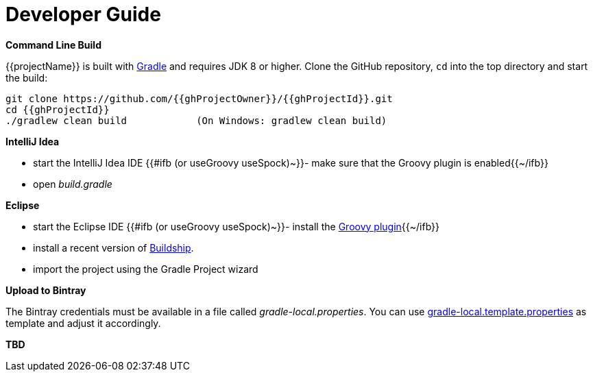 [[dev_guide]]
= Developer Guide

*Command Line Build*

{{projectName}} is built with http://www.gradle.org[Gradle] and requires JDK 8 or higher.
Clone the GitHub repository, `cd` into the top directory and start the build:

[source]
----
git clone https://github.com/{{ghProjectOwner}}/{{ghProjectId}}.git
cd {{ghProjectId}}
./gradlew clean build            (On Windows: gradlew clean build)
----


*IntelliJ Idea*

- start the IntelliJ Idea IDE
{{#ifb (or useGroovy useSpock)~}}- make sure that the Groovy plugin is enabled{{~/ifb}}
- open _build.gradle_


*Eclipse*

- start the Eclipse IDE
{{#ifb (or useGroovy useSpock)~}}- install the https://github.com/groovy/groovy-eclipse/wiki#releases[Groovy plugin]{{~/ifb}}
- install a recent version of https://projects.eclipse.org/projects/tools.buildship[Buildship].
- import the project using the Gradle Project wizard



*Upload to Bintray*

The Bintray credentials must be available in a file called _gradle-local.properties_.
You can use link:{blob-root-master}/gradle-local.template.properties[gradle-local.template.properties] as template and adjust it accordingly.


*TBD*
